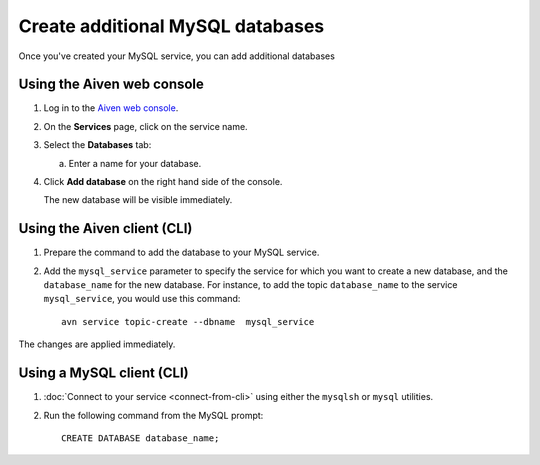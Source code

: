Create additional MySQL databases
==================================

Once you've created your MySQL service, you can add additional databases


Using the Aiven web console
----------------------------

1. Log in to the `Aiven web console <https://console.aiven.io/>`_.

2. On the **Services** page, click on the service name.

3. Select the **Databases** tab:

   a. Enter a name for your database.

4. Click **Add database** on the right hand side of the console.

   The new database will be visible immediately.

Using the Aiven client (CLI)
-----------------------------

1. Prepare the command to add the database to your MySQL service.

2. Add the ``mysql_service`` parameter to specify the service for which you want to create a new database, and the ``database_name`` for the new database. For instance, to add the topic ``database_name`` to the service ``mysql_service``, you would use this command::

    avn service topic-create --dbname  mysql_service 

The changes are applied immediately.

Using a MySQL client (CLI)
-----------------------------

1. :doc:`Connect to your service <connect-from-cli>` using either the ``mysqlsh`` or ``mysql`` utilities.
2. Run the following command from the MySQL prompt::

    CREATE DATABASE database_name;


